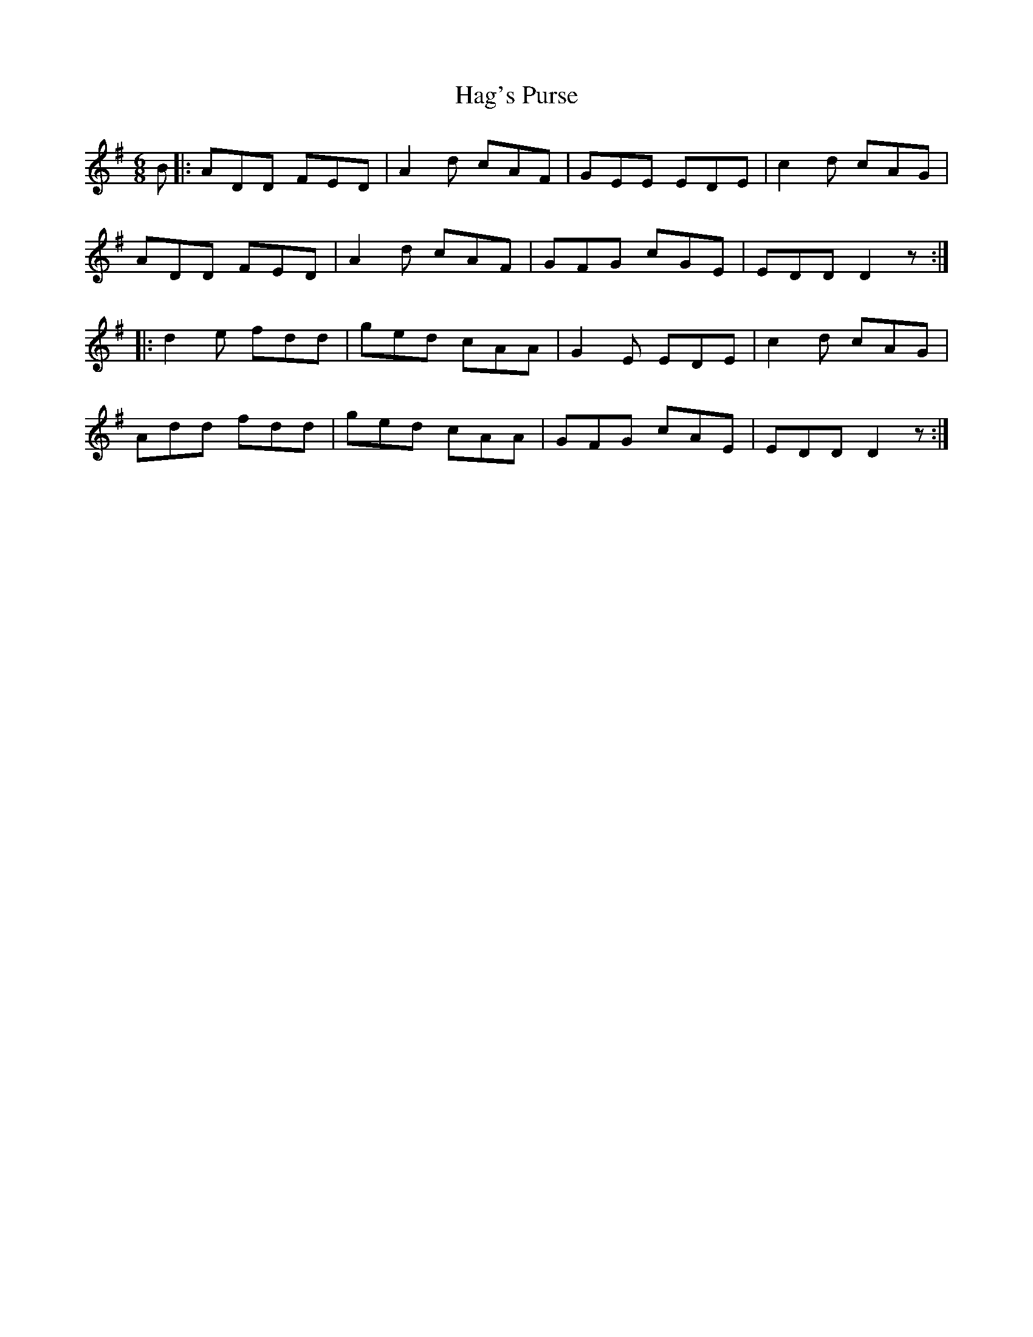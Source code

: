 X: 12
T:Hag's Purse
R:Jig
S:Matt Cranitch Fiddle book
Z:Added by Alf 
M:6/8
L:1/8
K:G
B|:ADD FED|A2d cAF|GEE EDE|c2d cAG|
ADD FED|A2d cAF|GFG cGE|EDD D2z:|
|:d2e fdd|ged cAA|G2E EDE|c2d cAG|
Add fdd|ged cAA|GFG cAE|EDD D2z:|
